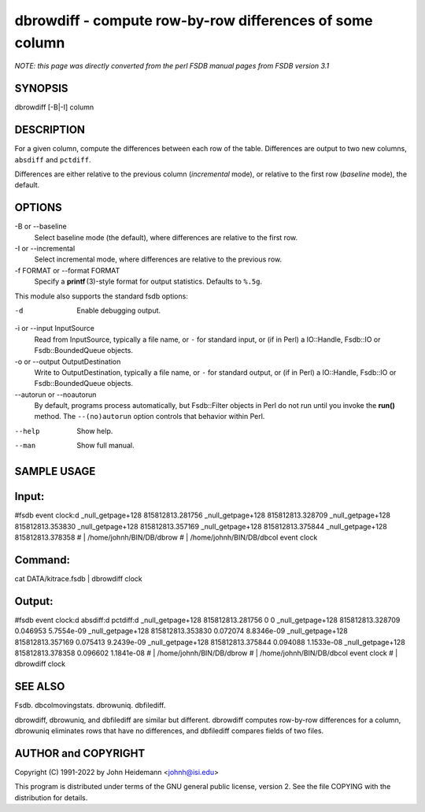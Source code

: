 dbrowdiff - compute row-by-row differences of some column
======================================================================

*NOTE: this page was directly converted from the perl FSDB manual pages from FSDB version 3.1*

SYNOPSIS
--------

dbrowdiff [-B|-I] column

DESCRIPTION
-----------

For a given column, compute the differences between each row of the
table. Differences are output to two new columns, ``absdiff`` and
``pctdiff``.

Differences are either relative to the previous column (*incremental*
mode), or relative to the first row (*baseline* mode), the default.

OPTIONS
-------

-B or --baseline
   Select baseline mode (the default), where differences are relative to
   the first row.

-I or --incremental
   Select incremental mode, where differences are relative to the
   previous row.

-f FORMAT or --format FORMAT
   Specify a **printf** (3)-style format for output statistics. Defaults
   to ``%.5g``.

This module also supports the standard fsdb options:

-d
   Enable debugging output.

-i or --input InputSource
   Read from InputSource, typically a file name, or ``-`` for standard
   input, or (if in Perl) a IO::Handle, Fsdb::IO or Fsdb::BoundedQueue
   objects.

-o or --output OutputDestination
   Write to OutputDestination, typically a file name, or ``-`` for
   standard output, or (if in Perl) a IO::Handle, Fsdb::IO or
   Fsdb::BoundedQueue objects.

--autorun or --noautorun
   By default, programs process automatically, but Fsdb::Filter objects
   in Perl do not run until you invoke the **run()** method. The
   ``--(no)autorun`` option controls that behavior within Perl.

--help
   Show help.

--man
   Show full manual.

SAMPLE USAGE
------------

Input:
------

#fsdb event clock:d \_null_getpage+128 815812813.281756
\_null_getpage+128 815812813.328709 \_null_getpage+128 815812813.353830
\_null_getpage+128 815812813.357169 \_null_getpage+128 815812813.375844
\_null_getpage+128 815812813.378358 # \| /home/johnh/BIN/DB/dbrow # \|
/home/johnh/BIN/DB/dbcol event clock

Command:
--------

cat DATA/kitrace.fsdb \| dbrowdiff clock

Output:
-------

#fsdb event clock:d absdiff:d pctdiff:d \_null_getpage+128
815812813.281756 0 0 \_null_getpage+128 815812813.328709 0.046953
5.7554e-09 \_null_getpage+128 815812813.353830 0.072074 8.8346e-09
\_null_getpage+128 815812813.357169 0.075413 9.2439e-09
\_null_getpage+128 815812813.375844 0.094088 1.1533e-08
\_null_getpage+128 815812813.378358 0.096602 1.1841e-08 # \|
/home/johnh/BIN/DB/dbrow # \| /home/johnh/BIN/DB/dbcol event clock # \|
dbrowdiff clock

SEE ALSO
--------

Fsdb. dbcolmovingstats. dbrowuniq. dbfilediff.

dbrowdiff, dbrowuniq, and dbfilediff are similar but different.
dbrowdiff computes row-by-row differences for a column, dbrowuniq
eliminates rows that have no differences, and dbfilediff compares fields
of two files.

AUTHOR and COPYRIGHT
--------------------

Copyright (C) 1991-2022 by John Heidemann <johnh@isi.edu>

This program is distributed under terms of the GNU general public
license, version 2. See the file COPYING with the distribution for
details.
